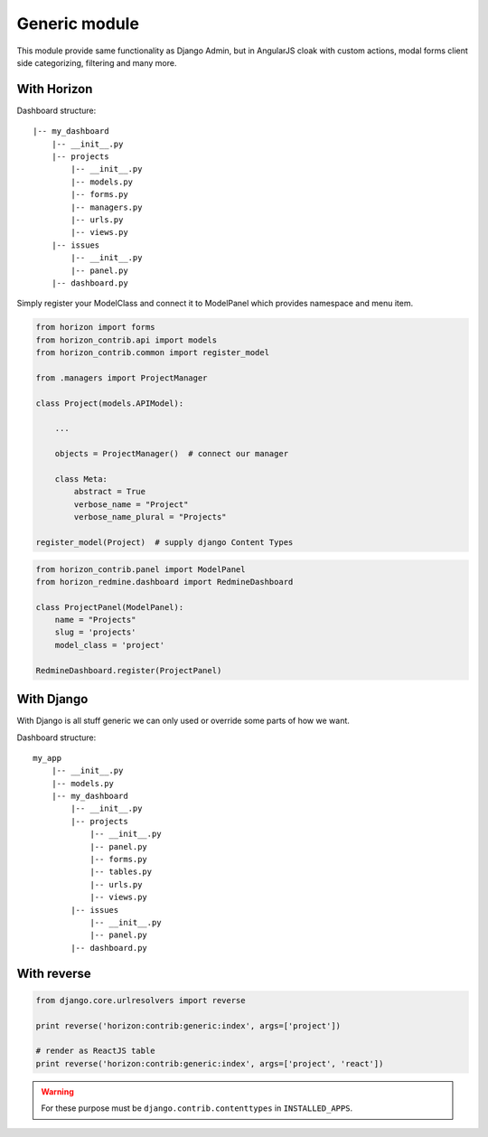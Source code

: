 
==============
Generic module
==============

This module provide same functionality as Django Admin, but in AngularJS cloak with custom actions, modal forms client side categorizing, filtering and many more.

With Horizon
------------

Dashboard structure::

    |-- my_dashboard
        |-- __init__.py
        |-- projects
            |-- __init__.py
            |-- models.py
            |-- forms.py
            |-- managers.py
            |-- urls.py
            |-- views.py
        |-- issues
            |-- __init__.py
            |-- panel.py
        |-- dashboard.py

Simply register your ModelClass and connect it to ModelPanel which provides namespace and menu item.

.. code-block:: python

    from horizon import forms
    from horizon_contrib.api import models
    from horizon_contrib.common import register_model
    
    from .managers import ProjectManager

    class Project(models.APIModel):

        ...

        objects = ProjectManager()  # connect our manager

        class Meta:
            abstract = True
            verbose_name = "Project"
            verbose_name_plural = "Projects"

    register_model(Project)  # supply django Content Types

.. info:

    We have plan for autodiscover and registering models on demand.

.. code-block:: python

    from horizon_contrib.panel import ModelPanel
    from horizon_redmine.dashboard import RedmineDashboard

    class ProjectPanel(ModelPanel):
        name = "Projects"
        slug = 'projects'
        model_class = 'project'

    RedmineDashboard.register(ProjectPanel)

With Django
-----------

With Django is all stuff generic we can only used or override some parts of how we want.

Dashboard structure::

    my_app
        |-- __init__.py
        |-- models.py
        |-- my_dashboard
            |-- __init__.py
            |-- projects
                |-- __init__.py
                |-- panel.py
                |-- forms.py
                |-- tables.py
                |-- urls.py
                |-- views.py
            |-- issues
                |-- __init__.py
                |-- panel.py
            |-- dashboard.py

With reverse
------------

.. code-block:: python

    from django.core.urlresolvers import reverse
    
    print reverse('horizon:contrib:generic:index', args=['project'])

    # render as ReactJS table
    print reverse('horizon:contrib:generic:index', args=['project', 'react'])


.. warning::

	For these purpose must be ``django.contrib.contenttypes`` in ``INSTALLED_APPS``.